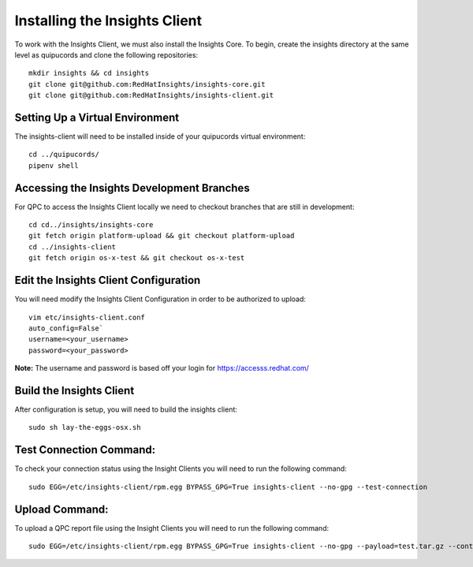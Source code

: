 Installing the Insights Client
------------------------------
To work with the Insights Client, we must also install the Insights Core. To begin, create the insights directory at the same level as quipucords and clone the following repositories::

    mkdir insights && cd insights
    git clone git@github.com:RedHatInsights/insights-core.git
    git clone git@github.com:RedHatInsights/insights-client.git

Setting Up a Virtual Environment
^^^^^^^^^^^^^^^^^^^^^^^^^^^^^^^^
The insights-client will need to be installed inside of your quipucords virtual environment::

    cd ../quipucords/
    pipenv shell

Accessing the Insights Development Branches
^^^^^^^^^^^^^^^^^^^^^^^^^^^^^^^^^^^^^^^^^^^
For QPC to access the Insights Client locally we need to checkout branches that are still in development::

    cd cd../insights/insights-core
    git fetch origin platform-upload && git checkout platform-upload
    cd ../insights-client
    git fetch origin os-x-test && git checkout os-x-test

Edit the Insights Client Configuration
^^^^^^^^^^^^^^^^^^^^^^^^^^^^^^^^^^^^^^
You will need modify the Insights Client Configuration in order to be authorized to upload::

    vim etc/insights-client.conf
    auto_config=False`
    username=<your_username>
    password=<your_password>

**Note:** The username and password is based off your login for https://accesss.redhat.com/

Build the Insights Client
^^^^^^^^^^^^^^^^^^^^^^^^^
After configuration is setup, you will need to build the insights client::

    sudo sh lay-the-eggs-osx.sh

Test Connection Command:
^^^^^^^^^^^^^^^^^^^^^^^^
To check your connection status using the Insight Clients you will need to run the following command::

    sudo EGG=/etc/insights-client/rpm.egg BYPASS_GPG=True insights-client --no-gpg --test-connection

Upload Command:
^^^^^^^^^^^^^^^
To upload a QPC report file using the Insight Clients you will need to run the following command::

    sudo EGG=/etc/insights-client/rpm.egg BYPASS_GPG=True insights-client --no-gpg --payload=test.tar.gz --content-type=application/vnd.redhat.qpc.test+tgz
